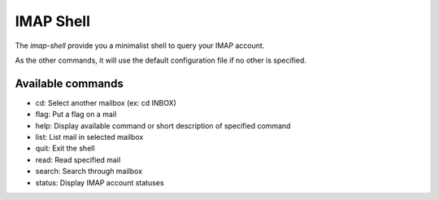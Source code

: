 IMAP Shell
==========

The *imap-shell* provide you a minimalist shell to query your IMAP account.

As the other commands, it will use the default configuration file if no other is specified.


Available commands
------------------

* cd: Select another mailbox (ex: cd INBOX)
* flag: Put a flag on a mail
* help: Display available command or short description of specified command
* list: List mail in selected mailbox
* quit: Exit the shell
* read: Read specified mail
* search: Search through mailbox
* status: Display IMAP account statuses

